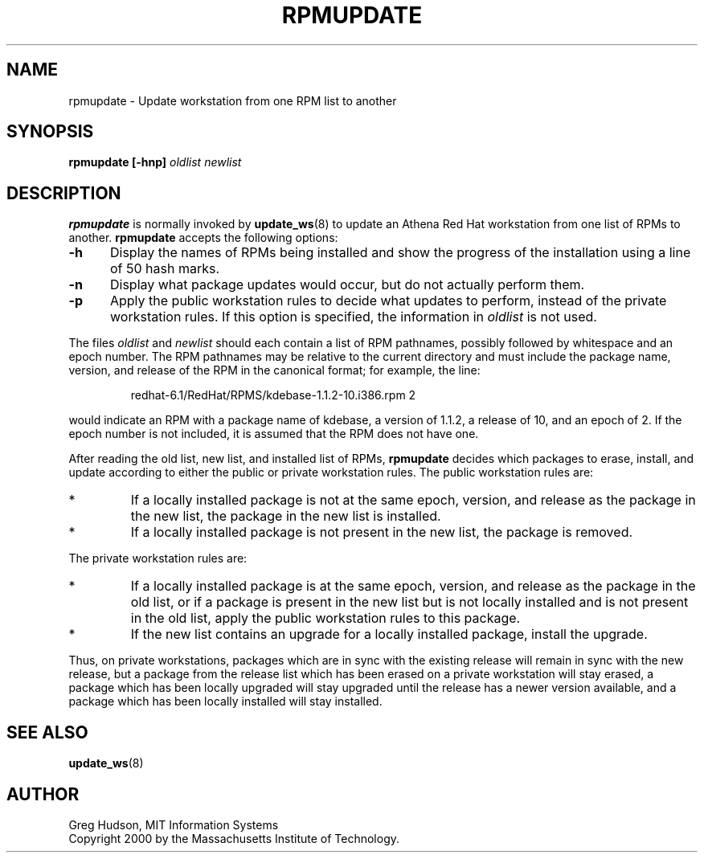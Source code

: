 .\" $Id: rpmupdate.8,v 1.1.2.1 2000-07-17 18:12:20 ghudson Exp $
.\"
.\" Copyright 2000 by the Massachusetts Institute of Technology.
.\"
.\" Permission to use, copy, modify, and distribute this
.\" software and its documentation for any purpose and without
.\" fee is hereby granted, provided that the above copyright
.\" notice appear in all copies and that both that copyright
.\" notice and this permission notice appear in supporting
.\" documentation, and that the name of M.I.T. not be used in
.\" advertising or publicity pertaining to distribution of the
.\" software without specific, written prior permission.
.\" M.I.T. makes no representations about the suitability of
.\" this software for any purpose.  It is provided "as is"
.\" without express or implied warranty.
.TH RPMUPDATE 8 "29 Feb 2000"
.SH NAME
rpmupdate \- Update workstation from one RPM list to another
.SH SYNOPSIS
.B rpmupdate [-hnp] \fIoldlist\fP \fInewlist\fP
.SH DESCRIPTION
.B rpmupdate
is normally invoked by
.BR update_ws (8)
to update an Athena Red Hat workstation from one list of RPMs to
another.
.B rpmupdate
accepts the following options:
.TP 5
.B \-h
Display the names of RPMs being installed and show the progress of the
installation using a line of 50 hash marks.
.TP 5
.B \-n
Display what package updates would occur, but do not actually perform
them.
.TP 5
.B \-p
Apply the public workstation rules to decide what updates to perform,
instead of the private workstation rules.  If this option is
specified, the information in
.I oldlist
is not used.
.PP
The files
.I oldlist
and
.I newlist
should each contain a list of RPM pathnames, possibly followed by
whitespace and an epoch number.  The RPM pathnames may be relative to
the current directory and must include the package name, version, and
release of the RPM in the canonical format; for example, the line:
.PP
.RS
redhat-6.1/RedHat/RPMS/kdebase-1.1.2-10.i386.rpm 2
.RE
.PP
would indicate an RPM with a package name of kdebase, a version of
1.1.2, a release of 10, and an epoch of 2.  If the epoch number is not
included, it is assumed that the RPM does not have one.
.PP
After reading the old list, new list, and installed list of RPMs, 
.B rpmupdate
decides which packages to erase, install, and update according to
either the public or private workstation rules.  The public
workstation rules are:
.IP *
If a locally installed package is not at the same epoch, version, and
release as the package in the new list, the package in the new list is
installed.
.IP *
If a locally installed package is not present in the new list, the
package is removed.
.PP
The private workstation rules are:
.IP *
If a locally installed package is at the same epoch, version, and
release as the package in the old list, or if a package is present in
the new list but is not locally installed and is not present in the
old list, apply the public workstation rules to this package.
.IP *
If the new list contains an upgrade for a locally installed package,
install the upgrade.
.PP
Thus, on private workstations, packages which are in sync with the
existing release will remain in sync with the new release, but a
package from the release list which has been erased on a private
workstation will stay erased, a package which has been locally
upgraded will stay upgraded until the release has a newer version
available, and a package which has been locally installed will stay
installed.
.SH "SEE ALSO"
.BR update_ws (8)
.SH AUTHOR
Greg Hudson, MIT Information Systems
.br
Copyright 2000 by the Massachusetts Institute of Technology.
